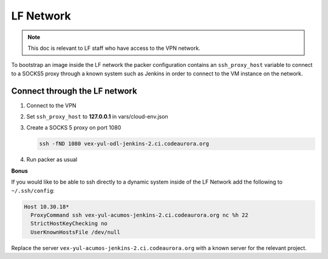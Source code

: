 ##########
LF Network
##########

.. note::

   This doc is relevant to LF staff who have access to the VPN network.

To bootstrap an image inside the LF network the packer configuration contains
an ``ssh_proxy_host`` variable to connect to a SOCKS5 proxy through a known
system such as Jenkins in order to connect to the VM instance on the network.

Connect through the LF network
==============================

#. Connect to the VPN
#. Set ``ssh_proxy_host`` to **127.0.0.1** in vars/cloud-env.json
#. Create a SOCKS 5 proxy on port 1080

   .. code-block:: bash

      ssh -fND 1080 vex-yul-odl-jenkins-2.ci.codeaurora.org

#. Run packer as usual

**Bonus**

If you would like to be able to ssh directly to a dynamic system inside of the
LF Network add the following to ``~/.ssh/config``:

.. code-block:: bash

   Host 10.30.18*
     ProxyCommand ssh vex-yul-acumos-jenkins-2.ci.codeaurora.org nc %h 22
     StrictHostKeyChecking no
     UserKnownHostsFile /dev/null

Replace the server ``vex-yul-acumos-jenkins-2.ci.codeaurora.org`` with a known
server for the relevant project.
